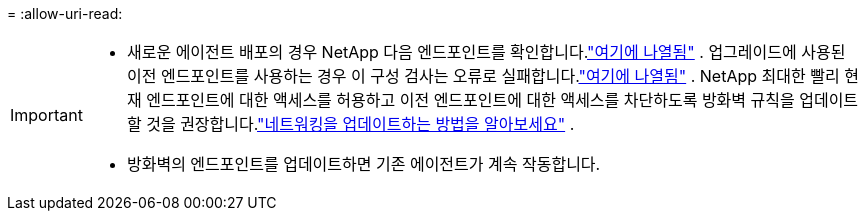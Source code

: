 = 
:allow-uri-read: 


[IMPORTANT]
====
* 새로운 에이전트 배포의 경우 NetApp 다음 엔드포인트를 확인합니다.link:reference-networking-saas-console.html["여기에 나열됨"^] .  업그레이드에 사용된 이전 엔드포인트를 사용하는 경우 이 구성 검사는 오류로 실패합니다.link:reference-networking-saas-console-previous.html["여기에 나열됨"] .  NetApp 최대한 빨리 현재 엔드포인트에 대한 액세스를 허용하고 이전 엔드포인트에 대한 액세스를 차단하도록 방화벽 규칙을 업데이트할 것을 권장합니다.link:reference-networking-saas-console-previous.html#update-endpoint-list["네트워킹을 업데이트하는 방법을 알아보세요"] .
* 방화벽의 엔드포인트를 업데이트하면 기존 에이전트가 계속 작동합니다.


====